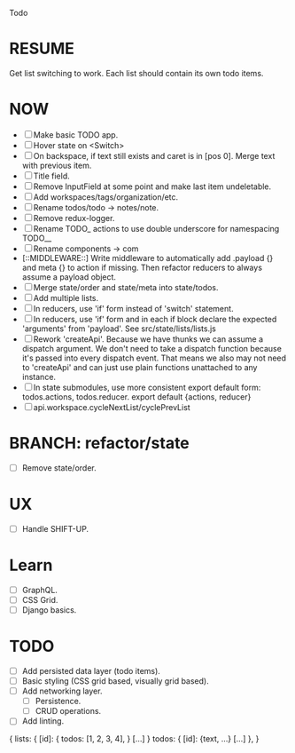 Todo

* RESUME
  Get list switching to work. Each list should contain its own todo items.

* NOW
  - [ ] Make basic TODO app.
  - [ ] Hover state on <Switch>
  - [ ] On backspace, if text still exists and caret is in
    [pos 0]. Merge text with previous item.
  - [ ] Title field.
  - [ ] Remove InputField at some point and make last item
    undeletable.
  - [ ] Add workspaces/tags/organization/etc.
  - [ ] Rename todos/todo -> notes/note.
  - [ ] Remove redux-logger.
  - [ ] Rename TODO_ actions to use double underscore for namespacing TODO__
  - [ ] Rename components -> com
  - [::MIDDLEWARE::] Write middleware to automatically add .payload {} and meta {}
    to action if missing. Then refactor reducers to always assume a
    payload object.
  - [ ] Merge state/order and state/meta into state/todos.
  - [ ] Add multiple lists.
  - [ ] In reducers, use 'if' form instead of 'switch' statement.
  - [ ] In reducers, use 'if' form and in each if block declare the
    expected 'arguments' from 'payload'. See src/state/lists/lists.js
  - [ ] Rework 'createApi'. Because we have thunks we can assume a
    dispatch argument. We don't need to take a dispatch function
    because it's passed into every dispatch event. That means we also
    may not need to 'createApi' and can just use plain functions
    unattached to any instance.
  - [ ] In state submodules, use more consistent export default form:
    todos.actions, todos.reducer. export default {actions, reducer}
  - [ ] api.workspace.cycleNextList/cyclePrevList

* BRANCH: refactor/state
  - [ ] Remove state/order.

* UX
  - [ ] Handle SHIFT-UP.

* Learn
  - [ ] GraphQL.
  - [ ] CSS Grid.
  - [ ] Django basics.

* TODO
  - [ ] Add persisted data layer (todo items).
  - [ ] Basic styling (CSS grid based, visually grid based).
  - [ ] Add networking layer.
    - [ ] Persistence.
    - [ ] CRUD operations.
  - [ ] Add linting.

{
  lists: {
    [id]: {
      todos: [1, 2, 3, 4],
    }
    [...]
  }
  todos: {
    [id]: {text, ...}
    [...]
  },
}
